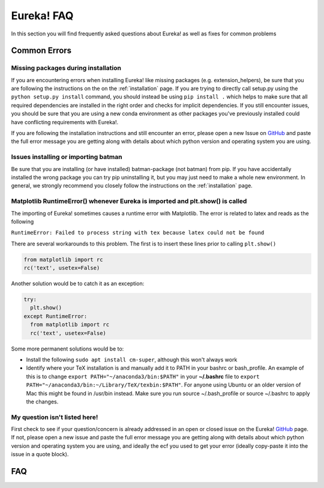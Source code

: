 
Eureka! FAQ
============================

In this section you will find frequently asked questions about Eureka! as well as fixes for common problems

**Common Errors**
-----------------

Missing packages during installation
''''''''''''''''''''''''''''''''''''

If you are encountering errors when installing Eureka! like missing packages (e.g. extension_helpers), be sure
that you are following the instructions on the on the :ref:`installation` page. If you are trying to directly
call setup.py using the ``python setup.py install`` command, you should instead be using ``pip install .`` which
helps to make sure that all required dependencies are installed in the right order and checks for implicit
dependencies. If you still encounter issues, you should be sure that you are using a new conda environment as
other packages you've previously installed could have conflicting requirements with Eureka!.

If you are following the installation instructions and still encounter an error, please open a new Issue on
`GitHub <https://github.com/kevin218/Eureka/issues>`_ and paste the full error message you are getting along
with details about which python version and operating system you are using.

Issues installing or importing batman
'''''''''''''''''''''''''''''''''''''

Be sure that you are installing (or have installed) batman-package (not batman) from pip. If you have accidentally
installed the wrong package you can try pip uninstalling it, but you may just need to make a whole new environment.
In general, we strongly recommend you closely follow the instructions on the :ref:`installation` page.


Matplotlib RuntimeError() whenever Eureka is imported and plt.show() is called
''''''''''''''''''''''''''''''''''''''''''''''''''''''''''''''''''''''''''''''

The importing of Eureka! sometimes causes a runtime error with Matplotlib. The error is related to latex
and reads as the following

``RuntimeError: Failed to process string with tex because latex could not be found``

There are several workarounds to this problem. The first is to insert these lines
prior to calling ``plt.show()``


.. code-block:: python

    from matplotlib import rc
    rc('text', usetex=False)


Another solution would be to catch it as an exception:

.. code-block:: python

    try:
      plt.show()
    except RuntimeError:
      from matplotlib import rc
      rc('text', usetex=False)


Some more permanent solutions would be to:

- Install the following ``sudo apt install cm-super``, although this won't always work

- Identify where your TeX installation is and manually add it to PATH in your bashrc or bash_profile.
  An example of this is to change ``export PATH="~/anaconda3/bin:$PATH"`` in your **~/.bashrc** file to ``export PATH="~/anaconda3/bin:~/Library/TeX/texbin:$PATH"``.
  For anyone using Ubuntu or an older version of Mac this might be found in /usr/bin instead. Make sure you run source ~/.bash_profile or source ~/.bashrc to apply the changes.

My question isn't listed here!
''''''''''''''''''''''''''''''

First check to see if your question/concern is already addressed in an open or closed issue on the Eureka! 
`GitHub <https://github.com/kevin218/Eureka/issues>`_ page. If not, please open a new issue and paste the
full error message you are getting along with details about which python version and operating system you
are using, and ideally the ecf you used to get your error (ideally copy-paste it into the issue in a
quote block).

FAQ
--------------------------
